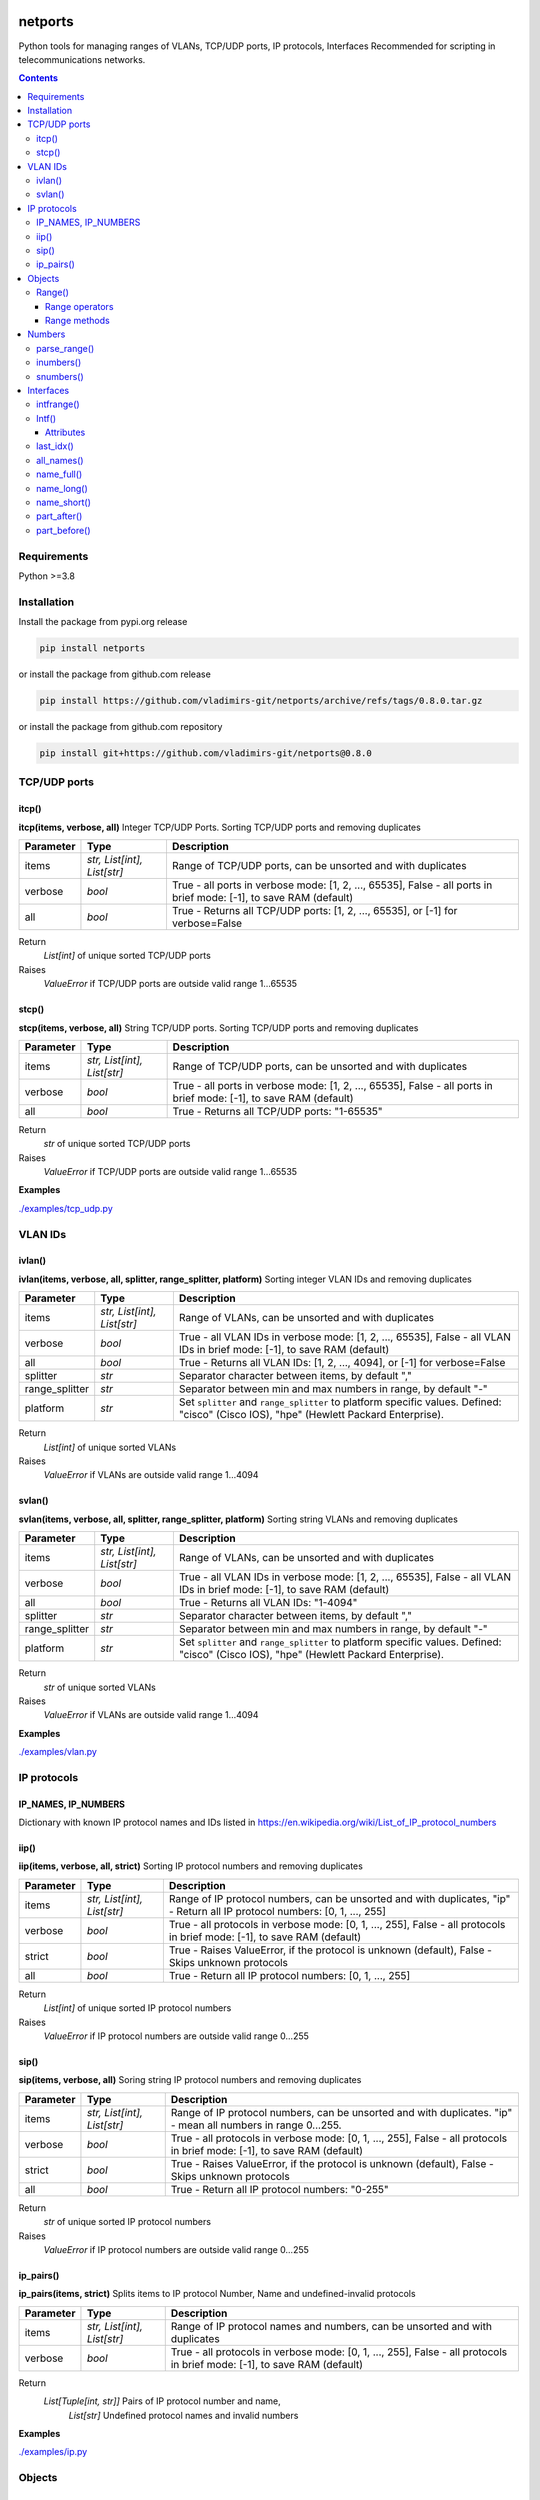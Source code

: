 
.. image:: https://img.shields.io/pypi/v/netports.svg
   :target: https://pypi.python.org/pypi/netports
.. image:: https://img.shields.io/pypi/pyversions/netports.svg
   :target: https://pypi.python.org/pypi/netports


netports
========

Python tools for managing ranges of VLANs, TCP/UDP ports, IP protocols, Interfaces
Recommended for scripting in telecommunications networks.

.. contents:: **Contents**
    :local:


Requirements
------------

Python >=3.8


Installation
------------

Install the package from pypi.org release

.. code:: bash

    pip install netports

or install the package from github.com release

.. code:: bash

    pip install https://github.com/vladimirs-git/netports/archive/refs/tags/0.8.0.tar.gz

or install the package from github.com repository

.. code:: bash

    pip install git+https://github.com/vladimirs-git/netports@0.8.0



TCP/UDP ports
-------------


itcp()
......
**itcp(items, verbose, all)**
Integer TCP/UDP Ports. Sorting TCP/UDP ports and removing duplicates

=============== =========================== ============================================================================
Parameter       Type                        Description
=============== =========================== ============================================================================
items           *str, List[int], List[str]* Range of TCP/UDP ports, can be unsorted and with duplicates
verbose         *bool*                      True - all ports in verbose mode: [1, 2, ..., 65535], False - all ports in brief mode: [-1], to save RAM (default)
all             *bool*                      True - Returns all TCP/UDP ports: [1, 2, ..., 65535], or [-1] for verbose=False
=============== =========================== ============================================================================

Return
    *List[int]* of unique sorted TCP/UDP ports
Raises
    *ValueError* if TCP/UDP ports are outside valid range 1...65535



stcp()
......
**stcp(items, verbose, all)**
String TCP/UDP ports. Sorting TCP/UDP ports and removing duplicates

=============== =========================== ============================================================================
Parameter       Type                        Description
=============== =========================== ============================================================================
items           *str, List[int], List[str]* Range of TCP/UDP ports, can be unsorted and with duplicates
verbose         *bool*                      True - all ports in verbose mode: [1, 2, ..., 65535], False - all ports in brief mode: [-1], to save RAM (default)
all             *bool*                      True - Returns all TCP/UDP ports: "1-65535"
=============== =========================== ============================================================================

Return
    *str* of unique sorted TCP/UDP ports
Raises
    *ValueError* if TCP/UDP ports are outside valid range 1...65535


**Examples**

`./examples/tcp_udp.py`_



VLAN IDs
--------


ivlan()
.......
**ivlan(items, verbose, all, splitter, range_splitter, platform)**
Sorting integer VLAN IDs and removing duplicates

=============== =========================== ============================================================================
Parameter        Type                        Description
=============== =========================== ============================================================================
items           *str, List[int], List[str]* Range of VLANs, can be unsorted and with duplicates
verbose         *bool*                      True - all VLAN IDs in verbose mode: [1, 2, ..., 65535], False - all VLAN IDs in brief mode: [-1], to save RAM (default)
all             *bool*                      True - Returns all VLAN IDs: [1, 2, ..., 4094], or [-1] for verbose=False
splitter        *str*                       Separator character between items, by default ","
range_splitter  *str*                       Separator between min and max numbers in range, by default "-"
platform        *str*                       Set ``splitter`` and ``range_splitter`` to platform specific values. Defined: "cisco" (Cisco IOS), "hpe" (Hewlett Packard Enterprise).
=============== =========================== ============================================================================

Return
    *List[int]* of unique sorted VLANs
Raises
    *ValueError* if VLANs are outside valid range 1...4094


svlan()
.......
**svlan(items, verbose, all, splitter, range_splitter, platform)**
Sorting string VLANs and removing duplicates

=============== =========================== ============================================================================
Parameter       Type                        Description
=============== =========================== ============================================================================
items           *str, List[int], List[str]* Range of VLANs, can be unsorted and with duplicates
verbose         *bool*                      True - all VLAN IDs in verbose mode: [1, 2, ..., 65535], False - all VLAN IDs in brief mode: [-1], to save RAM (default)
all             *bool*                      True - Returns all VLAN IDs: "1-4094"
splitter        *str*                       Separator character between items, by default ","
range_splitter  *str*                       Separator between min and max numbers in range, by default "-"
platform        *str*                       Set ``splitter`` and ``range_splitter`` to platform specific values. Defined: "cisco" (Cisco IOS), "hpe" (Hewlett Packard Enterprise).
=============== =========================== ============================================================================

Return
    *str* of unique sorted VLANs
Raises
    *ValueError* if VLANs are outside valid range 1...4094


**Examples**

`./examples/vlan.py`_



IP protocols
------------


IP_NAMES, IP_NUMBERS
....................

Dictionary with known IP protocol names and IDs listed in https://en.wikipedia.org/wiki/List_of_IP_protocol_numbers


iip()
.....
**iip(items, verbose, all, strict)**
Sorting IP protocol numbers and removing duplicates


=============== =========================== ============================================================================
Parameter        Type                        Description
=============== =========================== ============================================================================
items           *str, List[int], List[str]* Range of IP protocol numbers, can be unsorted and with duplicates, "ip" - Return all IP protocol numbers: [0, 1, ..., 255]
verbose         *bool*                      True - all protocols in verbose mode: [0, 1, ..., 255], False - all protocols in brief mode: [-1], to save RAM (default)
strict          *bool*                      True - Raises ValueError, if the protocol is unknown (default), False - Skips unknown protocols
all             *bool*                      True - Return all IP protocol numbers: [0, 1, ..., 255]
=============== =========================== ============================================================================

Return
    *List[int]* of unique sorted IP protocol numbers
Raises
    *ValueError* if IP protocol numbers are outside valid range 0...255

sip()
.....
**sip(items, verbose, all)**
Soring string IP protocol numbers and removing duplicates

=============== =========================== ============================================================================
Parameter       Type                        Description
=============== =========================== ============================================================================
items           *str, List[int], List[str]* Range of IP protocol numbers, can be unsorted and with duplicates. "ip" - mean all numbers in range 0...255.
verbose         *bool*                      True - all protocols in verbose mode: [0, 1, ..., 255], False - all protocols in brief mode: [-1], to save RAM (default)
strict          *bool*                      True - Raises ValueError, if the protocol is unknown (default), False - Skips unknown protocols
all             *bool*                      True - Return all IP protocol numbers: "0-255"
=============== =========================== ============================================================================

Return
    *str* of unique sorted IP protocol numbers
Raises
    *ValueError* if IP protocol numbers are outside valid range 0...255


ip_pairs()
..........
**ip_pairs(items, strict)**
Splits items to IP protocol Number, Name and undefined-invalid protocols

=============== =========================== ============================================================================
Parameter       Type                        Description
=============== =========================== ============================================================================
items           *str, List[int], List[str]* Range of IP protocol names and numbers, can be unsorted and with duplicates
verbose         *bool*                      True - all protocols in verbose mode: [0, 1, ..., 255], False - all protocols in brief mode: [-1], to save RAM (default)
=============== =========================== ============================================================================

Return
    *List[Tuple[int, str]]* Pairs of IP protocol number and name,
     *List[str]* Undefined protocol names and invalid numbers


**Examples**

`./examples/ip.py`_


Objects
-------


Range()
.......
**Range(items, splitter, range_splitter, strict)**
An object that represents ports range as *str* and as *List[int]*
Object implements most of the `set <https://www.w3schools.com/python/python_ref_set.asp>`_ and
`list <https://www.w3schools.com/python/python_ref_list.asp>`_ methods that handle the Range.numbers attribute.

=============== =========================== ============================================================================
Parameter       Type                        Description
=============== =========================== ============================================================================
items           *str*, *List[int]*          Range of numbers. Numbers can be unsorted and duplicated.
splitter        *str*                       Separator character between items, by default ","
range_splitter  *str*                       Separator between min and max numbers in range, by default "-"
strict          *bool*                      True - Raise ValueError, if in items is invalid item. False - Make Range without invalid items. By default True.
=============== =========================== ============================================================================

Attributes demonstration


Range operators
:::::::::::::::

**Range** object implements:

- Arithmetic operators: ``+``, ``-``
- Reference to numbers in range by index

=============================== =========================== ============================================================
Operator                        Return                      Description
=============================== =========================== ============================================================
Range("1,4") + Range("3,5")     Range("1,3-5")              Add two objects
Range("1-5") - Range("2")       Range("1,3-5")              Subtract two objects
Range("1,3-5")[1]               3                           Get number by index
Range("1,3-5")[1:3]             [3, 4]                      Get numbers by slice
=============================== =========================== ============================================================


Range methods
:::::::::::::

**Range** object implements most of `set <https://www.w3schools.com/python/python_ref_set.asp>`_
and `list <https://www.w3schools.com/python/python_ref_list.asp>`_ methods.

=================================== ====================================================================================
Method                              Description
=================================== ====================================================================================
add(other)                          Adds other *Range* object to self
append(number)                      Appends number to self
clear()                             Removes all numbers from self
copy()                              Returns a copy of self *Range* object
difference(other)                   Returns the *Range* object of the difference between self and other *Range*
difference_update(other)            Removes other *Range* from self
discard(number)                     Removes the specified number from self *Range*
extend(numbers)                     Adds *List[int]* numbers to self
index(number)                       Returns index of number, raises ValueError if the number is not present in range
intersection(other)                 Returns *Range* which is the intersection of self and other *Range*
intersection_update(other)          Removes numbers of other *Range* in self, that are not present in other
isdisjoint(other)                   Returns whether self numbers and other *Range* numbers have intersection or not
issubset(other)                     Returns whether other *Range* numbers contains self numbers or not
issuperset(other)                   Returns whether self *Range* numbers contains other *Range* numbers set or not
pop()                               Removes and returns last number in *Range*, raises IndexError if list is empty or index is out of range
remove(number)                      Removes the specified number from self *Range*, raises ValueError if the numbers is not present
symmetric_difference(other)         Returns *Range* object with the symmetric differences of self and other *Range*
symmetric_difference_update(other)  Inserts the symmetric differences from self *Range* and other *Range*
update(other)                       Returns *Range* of the union of self *Range* and other *Range*
=================================== ====================================================================================


**Examples**

- Attributes demonstration
- Sorts numbers and removes duplicates
- Range with custom splitters

`./examples/range.py`_



Numbers
-------

parse_range()
.............
**parse_range(line, splitter, range_splitter)**
Parses range from line. Removes white spaces considering splitters.
Sort numbers and removes duplicates.

=============== =========================== ============================================================================
Parameter       Type                        Description
=============== =========================== ============================================================================
line            *str*                       Range of numbers, can be unsorted and with duplicates
splitter        *str*                       Separator character between items, by default ","
range_splitter  *str*                       Separator between min and max numbers in range, by default "-"
=============== =========================== ============================================================================

Return
    Range *object*


inumbers()
..........
**inumbers(items, splitter, range_splitter)**
Sort integer numbers and removes duplicates

=============== =========================== ============================================================================
Parameter       Type                        Description
=============== =========================== ============================================================================
items           *str, List[int], List[str]* Range of numbers, can be unsorted and with duplicates
splitter        *str*                       Separator character between items, by default ","
range_splitter  *str*                       Separator between min and max numbers in range, by default "-"
=============== =========================== ============================================================================

Return
    *List[int]* of unique sorted numbers


snumbers()
..........
**snumbers(items, splitter, range_splitter)**
Sort string numbers and removes duplicates

=============== =========================== ============================================================================
Parameter       Type                        Description
=============== =========================== ============================================================================
items           *str, List[int], List[str]* Range of numbers, can be unsorted and with duplicates
splitter        *str*                       Separator character between items, by default ","
range_splitter  *str*                       Separator between min and max numbers in range, by default "-"
=============== =========================== ============================================================================

Return
    *str* of unique sorted numbers


**Examples**

- Sorts numbers and removes duplicates
- Range with custom splitter and range_splitter
- Converts unsorted range to sorted *List[int]* without duplicates
- Converts unsorted range to *List[int]* with custom splitters
- Converts unsorted range to sorted *str* without duplicates
- Converts unsorted range to *str* with custom splitters

`./examples/numbers.py`_


Interfaces
----------


intfrange()
...........
**intfrange(items, fmt)**
Convert interfaces names to shorted range notation

=========== ============ ===========================================================================
Parameter   Type         Description
=========== ============ ===========================================================================
items       *List[str]*  List of interfaces
fmt         *str*        Format option: "long"  - Long names: ["interface Ethernet1/1-3"], "short" - Short names: ["Eth1/1/1-3"]
=========== ============ ===========================================================================

Return
    *List[str]* Interface ranges


Intf()
......
**Intf(line, splitter)**
An object of interface name, that can contain up to 4 indexes.
Sorts the interfaces by indexes (not by alphabetic).

=============== ======= ============================================================================
Parameter       Type    Description
=============== ======= ============================================================================
line            *str*   Interface name that can contain up to 4 indexes
splitter        *str*   Separator characters between indexes. By default ",./:"
=============== ======= ============================================================================


Attributes
::::::::::

=============== ============ =======================================================================
Attributes      Type         Description
=============== ============ =======================================================================
delimiters                   Interface all delimiters
id0             str          Interface name. Line without IDs
id1             int          Interface 1st ID
id2             int          Interface 2nd ID
id3             int          Interface 3rd ID
id4             int          Interface 4th ID
ids                          Interface all IDs
line            str          Interface line
name            str          Interface name with IDs
=============== ============ =======================================================================


last_idx()
..........
**last_idx()**
Index of last ID in interface line


all_names()
...........
**all_names()**
All variants of names: long, short, upper-case, lover-case


name_full()
...........
**name_full()**
Interface long name with IDs and with interface keyword


name_long()
...........
**name_long()**
Interface long name with IDs and without interface keyword


name_short()
............
**name_short()**
Interface short name with IDs


part_after()
............
**part_after(idx, splitter)**
Interface part after interested ID

=========== ============ ===========================================================================
Parameter   Type         Description
=========== ============ ===========================================================================
idx         *int*        Returns the part of the interface name after this index
splitter    *bool*       True - Include splitter from edge, False - Skip splitter from edge
=========== ============ ===========================================================================


part_before()
.............
**part_before(idx, splitter)**
Interface part before interested ID

=========== ============ ===========================================================================
Parameter   Type         Description
=========== ============ ===========================================================================
idx         *int*        Returns the part of the interface name before this index
splitter    *bool*       True - Include splitter from edge, False - Skip splitter from edge
=========== ============ ===========================================================================


**Examples**

- Attributes demonstration
- Interface with custom splitter between indexes. Splitter is ignored when comparing
- Sorting by indexes
- Grouping interfaces by 3rd index

`./examples/intfs.py`_



.. _`./examples/tcp_udp.py` : ./examples/tcp_udp.py
.. _`./examples/vlan.py` : ./examples/vlan.py
.. _`./examples/ip.py` : ./examples/ip.py
.. _`./examples/range.py` : ./examples/range.py
.. _`./examples/numbers.py` : ./examples/numbers.py
.. _`./examples/intfs.py` : ./examples/intfs.py
